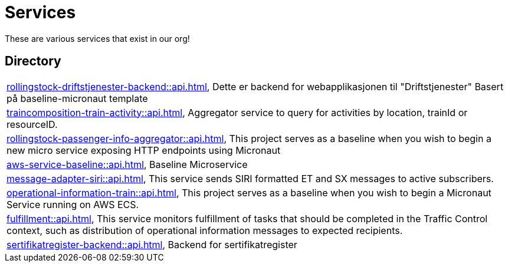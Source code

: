 = Services

These are various services that exist in our org!

== Directory

[frame=all, grid=rows]
|===
|xref:rollingstock-driftstjenester-backend::api.adoc[], Dette er backend for webapplikasjonen til "Driftstjenester" Basert på baseline-micronaut template
|xref:traincomposition-train-activity::api.adoc[], Aggregator service to query for activities by location, trainId or resourceID.
|xref:rollingstock-passenger-info-aggregator::api.adoc[], This project serves as a baseline when you wish to begin a new micro service exposing HTTP endpoints using Micronaut 
|xref:aws-service-baseline::api.adoc[], Baseline Microservice
|xref:message-adapter-siri::api.adoc[], This service sends SIRI formatted ET and SX messages to active subscribers.
|xref:operational-information-train::api.adoc[], This project serves as a baseline when you wish to begin a Micronaut Service running on AWS ECS. 
|xref:fulfillment::api.adoc[], This service monitors fulfillment of tasks that should be completed in the Traffic Control context, such as distribution of operational information messages to expected recipients. 
|xref:sertifikatregister-backend::api.adoc[], Backend for sertifikatregister 
|===

